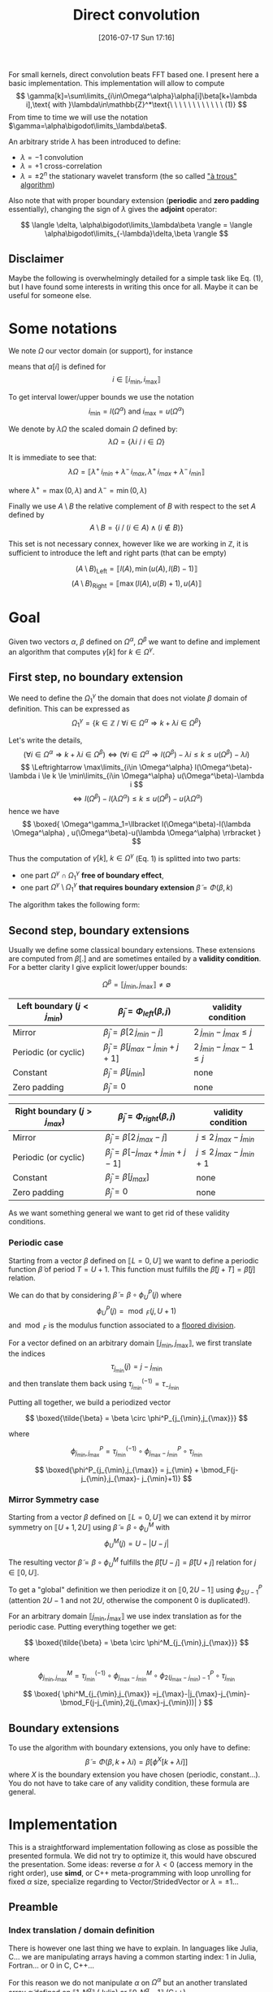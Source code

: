 #+BLOG: wordpress
#+POSTID: 391
#+DATE: [2016-07-17 Sun 17:16]
#+OPTIONS: toc:nil num:nil todo:nil pri:nil tags:nil ^:nil
#+CATEGORY: Cpp, Julia, Computations
#+TAGS:
#+DESCRIPTION:
#+TITLE: Direct convolution 

# #+LATEX_HEADER: \usepackage[ruled,vlined,algonl]{algorithm2e}   
#+LATEX_HEADER: \usepackage{algorithm2e}   

# #+LATEX_HEADER: \usepackage{stmaryrd}
# #+LATEX_HEADER: \usepackage{amsmath}
# #+LATEX_HEADER: \usepackage[utf8]{inputenc}
# # bracket http://osdir.com/ml/MathJax-Users/2011-08/msg00054.html
# # unicode http://ergoemacs.org/emacs/emacs_n_unicode.html
# # ⟦ ⟧

For small kernels, direct convolution beats FFT based one. I present
here a basic implementation. This implementation will allow to compute 
$$
\gamma[k]=\sum\limits_{i\in\Omega^\alpha}\alpha[i]\beta[k+\lambda i],\text{ with }\lambda\in\mathbb{Z}^*\text{\ \ \ \ \ \ \ \ \ \ \ \ (1)}
$$
From time to time we will use the notation $\gamma=\alpha\bigodot\limits_\lambda\beta$.

An arbitrary stride $\lambda$ has been introduced to define:
  - $\lambda=-1$ convolution
  - $\lambda=+1$ cross-correlation 
  - $\lambda=\pm 2^n$ the stationary wavelet transform (the so called [[http://ieeexplore.ieee.org/xpls/abs_all.jsp?arnumber=157290]["à trous" algorithm]])

Also note that with proper boundary extension (*periodic* and *zero padding* essentially), changing the sign of
$\lambda$ gives the *adjoint* operator:

$$
\langle \delta, \alpha\bigodot\limits_\lambda\beta \rangle = \langle \alpha\bigodot\limits_{-\lambda}\delta,\beta \rangle 
$$

** Disclaimer 

Maybe the following is overwhelmingly detailed for a simple task like Eq. (1), but I have
found some interests in writing this once for all. Maybe it can be useful for someone else.

* Some notations

We note $\Omega$ our vector domain (or support), for instance

\begin{equation}
\Omega^\alpha =\llbracket i_{\min} ,i_{\max} \rrbracket
\end{equation}

means that $\alpha[i]$ is defined for 
$$ 
i\in \llbracket i_{\min}, i_{\max} \rrbracket 
$$

To get interval lower/upper bounds we use the notation
$$
i_{\min}=l(\Omega^\alpha)\text{ and }i_{\max}=u(\Omega^\alpha)
$$

We denote by $\lambda\Omega$ the scaled domain $\Omega$ defined by:
$$
\lambda\Omega = \{ \lambda i\ /\ i\in\Omega \}
$$

It is immediate to see that:
$$
\lambda\Omega=\llbracket \lambda^+\,i_{min}+\lambda^-\,i_{max},  \lambda^+\,i_{max}+\lambda^-\,i_{min} \rrbracket
$$

where $\lambda^+=\max{(0,\lambda)}$ and $\lambda^-=\min{(0,\lambda)}$

Finally we use $A\setminus B$ the relative complement of $B$ with respect to the set $A$ defined by
$$
A\setminus B = \{ i\ /\ (i\in A) \wedge (i\notin B) \}
$$

This set is not necessary connex, however like we are working in $\mathbb{Z}$, it is sufficient to introduce the left and right parts (that can be empty)

$$
(A\setminus B)_{\text{Left}}=\llbracket  l(A), \min{(u(A),l(B)-1)} \rrbracket
$$
$$
(A\setminus B)_{\text{Right}}=\llbracket \max{(l(A),u(B)+1)}, u(A) \rrbracket
$$

* Goal

Given two vectors $\alpha$, $\beta$ defined on $\Omega^\alpha$,
$\Omega^\beta$ we want to define and implement an algorithm that
computes $\gamma[k]$ for $k\in\Omega^\gamma$.


** First step, no boundary extension

  We need to define the $\Omega^\gamma_1$ the domain that does not violate $\beta$ domain of definition. This can be expressed as
  $$
  \Omega^\gamma_1=\{k\in\mathbb{Z}\ /\ \forall i \in \Omega^\alpha \Rightarrow k+\lambda i \in \Omega^\beta \}
  $$

  Let's write the details,
  $$
  (\forall i \in \Omega^\alpha  \Rightarrow k+\lambda i \in \Omega^\beta)\Leftrightarrow (\forall i \in \Omega^\alpha \Rightarrow l(\Omega^\beta)-\lambda i \le k \le u(\Omega^\beta)-\lambda i)
  $$
  $$
  \Leftrightarrow \max\limits_{i\in \Omega^\alpha} l(\Omega^\beta)-\lambda i \le k \le \min\limits_{i\in \Omega^\alpha} u(\Omega^\beta)-\lambda i
  $$
  $$
  \Leftrightarrow l(\Omega^\beta)-l(\lambda \Omega^\alpha) \le k \le u(\Omega^\beta)-u(\lambda \Omega^\alpha)
  $$
  hence we have
  $$
  \boxed{
  \Omega^\gamma_1=\llbracket  l(\Omega^\beta)-l(\lambda \Omega^\alpha) , u(\Omega^\beta)-u(\lambda \Omega^\alpha) \rrbracket
  }
  $$

Thus the computation of $\gamma[k],\ k\in\Omega^\gamma$ (Eq. 1) is splitted into two parts:  
 - one part $\Omega^\gamma \cap \Omega^\gamma_1$ *free of boundary effect*,  
 - one part $\Omega^\gamma \setminus \Omega^\gamma_1$ *that requires boundary extension* $\tilde{\beta}=\Phi(\beta,k)$

The algorithm takes the following form:

#+begin_src latex :file latex-test.png :exports results
\begin{algorithm}[H]
  \tcp{Initialization of $\gamma$}
  \For{$k\in\Omega^\gamma$}{
    $\gamma[k]=0$ \;
  }
  \tcp{Free of boundary effect}
  \For{$k\in\Omega^\gamma\cap\Omega^\gamma_1$}{
    \For{$i\in\Omega_\alpha$}{
      $\gamma[k]=\gamma[k]+\alpha[i]\,\beta[k+\lambda i]$ \;
    }
  }
  \tcp{Left boundary extension}
  $\Omega^\gamma_{1, Left}=(\Omega^\gamma\setminus \Omega^\gamma_1)_{Left}$ \;

  \For{$k\in\Omega^\gamma_{1, Left}$}{
    \For{$i\in\Omega_\alpha$}{
      $\tilde{\beta}=\Phi_{Left}(\beta,k+\lambda i)$ \;
      $\gamma[k]=\gamma[k]+\alpha[i]\,\tilde{\beta}$ \;
    }
  }
  \tcp{Right boundary extension}
  $\Omega^\gamma_{1, Right}=(\Omega^\gamma\setminus \Omega^\gamma_1)_{Right}$ \;
  
  \For{$k\in\Omega^\gamma_{1, Right}$}{
    \For{$i\in\Omega_\alpha$}{
      $\tilde{\beta}=\Phi_{Right}(\beta,k+\lambda i)$ \;
      $\gamma[k]=\gamma[k]+\alpha[i]\,\tilde{\beta}$ \;
    }
  }
\end{algorithm}
#+end_src

#+RESULTS:
#+BEGIN_LaTeX
[[file:latex-test.png]]
#+END_LaTeX

[[file:latex-test.png]]


** Second step, boundary extensions

Usually we define some classical boundary extensions. These extensions
are computed from $\beta[.]$ and are sometimes entailed by a *validity
condition*. For a better clarity I give explicit lower/upper bounds:

$$
\Omega^\beta = \llbracket  j_{\min} , j_{\max} \rrbracket \neq \emptyset
$$

|------------------------------+-------------------------------------------------+------------------------------|
| Left boundary  $(j<j_{min})$ | $\tilde{\beta}_j = \Phi_{left}(\beta,j)$        | validity condition           |
|------------------------------+-------------------------------------------------+------------------------------|
| Mirror                       | $\tilde{\beta}_j  = \beta[2\,j_{min}-j]$        | $2\,j_{min}-j_{max} \le j$   |
| Periodic (or cyclic)         | $\tilde{\beta}_j =  \beta[j_{max}-j_{min}+j+1]$ | $2\,j_{min}-j_{max}-1 \le j$ |
| Constant                     | $\tilde{\beta}_j = \beta[j_{min}]$              | none                         |
| Zero padding                 | $\tilde{\beta}_j = 0$                           | none                         |
|------------------------------+-------------------------------------------------+------------------------------|


|------------------------------+-------------------------------------------------+-----------------------------|
| Right boundary $(j>j_{max})$ | $\tilde{\beta}_j = \Phi_{right}(\beta,j)$       | validity condition          |
|------------------------------+-------------------------------------------------+-----------------------------|
| Mirror                       | $\tilde{\beta}_j  = \beta[2\,j_{max}-j]$        | $j\le 2\,j_{max}-j_{min}$   |
| Periodic (or cyclic)         | $\tilde{\beta}_j = \beta[-j_{max}+j_{min}+j-1]$ | $j\le 2\,j_{max}-j_{min}+1$ |
| Constant                     | $\tilde{\beta}_j = \beta[j_{max}]$              | none                        |
| Zero padding                 | $\tilde{\beta}_j = 0$                           | none                        |
|------------------------------+-------------------------------------------------+-----------------------------|

As we want something general we want to get rid of these validity
conditions.

*** Periodic case

Starting from a vector $\beta$ defined on $\llbracket L=0, U \rrbracket$
we want to define a periodic function $\tilde{\beta}$ of period $T=U+1$.
This function must fulfills the $\tilde{\beta}[j+T]=\tilde{\beta}[j]$ relation.

We can do that by considering $\tilde{\beta}=\beta \circ \phi^P_U(j)$ where
$$
\phi^P_U(j)=\bmod_F(j,U+1)
$$
and $\bmod_F$ is the modulus function associated to a [[https://www.microsoft.com/en-us/research/wp-content/uploads/2016/02/divmodnote-letter.pdf][floored division]].

For a vector defined on an arbitrary domain $\llbracket j_{\min},
j_{\max} \rrbracket$, we first translate the indices
$$
\tau_{j_{\min}}(j)=j-j_{\min}
$$
and then translate them back using $\tau^{(-1)}_{j_{\min}}=\tau_{-j_{\min}}$

Putting all together, we build a periodized vector

$$ \boxed{\tilde{\beta} = \beta \circ \phi^P_{j_{\min},j_{\max}}} $$

where

$$
\phi^P_{j_{\min},j_{\max}} = \tau^{(-1)}_{j_{\min}} \circ  \phi^P_{j_{\max}- j_{\min}} \circ \tau_{j_{\min}}
$$

$$
\boxed{\phi^P_{j_{\min},j_{\max}} = j_{\min} + \bmod_F(j-j_{\min},j_{\max}- j_{\min}+1)}
$$


*** Mirror Symmetry case

Starting from a vector $\beta$ defined on $\llbracket L=0, U \rrbracket$
we can extend it by mirror symmetry on $\llbracket U+1, 2U \rrbracket$
using $\tilde{\beta}=\beta\circ \phi^M_U$ with
$$
\phi^M_U(j)=U-|U-j| 
$$

The resulting vector $\tilde{\beta}=\beta\circ \phi^M_U$  fulfills the
$\tilde{\beta}[U-j]=\tilde{\beta}[U+j]$ relation for $j\in \llbracket 0, U
\rrbracket$.

To get a "global" definition we then periodize it on $\llbracket 0,
2U-1 \rrbracket$ using $\phi^P_{2U-1}$ (attention $2U-1$ and not $2U$,
otherwise the component $0$ is duplicated!).

For an arbitrary domain $\llbracket j_{\min}, j_{\max} \rrbracket$ we use index translation as for the periodic case.
Putting everything together we get:

$$ \boxed{\tilde{\beta} = \beta \circ \phi^M_{j_{\min},j_{\max}}} $$

where

$$
\phi^M_{j_{\min},j_{\max}} =  \tau^{(-1)}_{j_{\min}} \circ \phi^M_{j_{\max}- j_{\min}} \circ  \phi^P_{2(j_{\max}- j_{\min})-1} \circ \tau_{j_{\min}}
$$

$$
\boxed{
\phi^M_{j_{\min},j_{\max}} =j_{\max}-|j_{\max}-j_{\min}-\bmod_F(j-j_{\min},2(j_{\max}-j_{\min}))|
}
$$

** Boundary extensions

To use the algorithm with boundary extensions, you only have to
define: $$ \tilde{\beta}=\Phi(\beta,k+\lambda
i)=\beta[\phi^X[k+\lambda i]] $$ where $X$ is the boundary
extension you have chosen (periodic, constant...). You do not have to
take care of any validity condition, these formula are general.

* Implementation

This is a straightforward implementation following as close as
possible the presented formula. We did not try to optimize it, this
would have obscured the presentation. Some ideas: reverse $\alpha$ for
$\lambda<0$ (access memory in the right order), use *simd*, or C++
meta-programming with loop unrolling for fixed $\alpha$ size,
specialize regarding to Vector/StridedVector or $\lambda=\pm 1$...

** Preamble

*** Index translation / domain definition

There is however one last thing we have to explain. In languages like
Julia, C... we are manipulating arrays having a common starting
index: $1$ in Julia, Fortran... or $0$ in C, C++...

For this reason we do not manipulate $\alpha$ on $\Omega^\alpha$ but
an another translated array $\tilde{\alpha}$ defined on $\llbracket 1,
N^\alpha \rrbracket$ (Julia) or $\llbracket 0,
N^\alpha-1 \rrbracket$ (C++).

To cover all cases, I assume that the starting index is denoted by
$\tilde{i}_0$.

The array $\tilde{\alpha}$ is defined by:

$$
\alpha[i] =  \tilde{\alpha}[\tilde{i}] = \tilde{\alpha}[i-l(\Omega^\alpha)+\tilde{i}_0]
$$

Hence we must modify the initiale Eq. (1) to use $\tilde{\alpha}$ instead of $\alpha$

$$
\gamma[k]=\sum\limits_{i\in\Omega^\alpha}\alpha[i]\beta[k+\lambda i] = \sum\limits_{i\in\Omega^\alpha}\tilde{\alpha}[i-l(\Omega^\alpha)+\tilde{i}_0]\beta[k+\lambda i]
$$

With $\tilde{i}=i-l(\Omega^\alpha)+\tilde{i}_0$ we have 
$$
i\in\Omega^\alpha \Leftrightarrow \tilde{i}\in\llbracket \tilde{i}_0,u(\Omega^\alpha)-l(\Omega^\alpha)+\tilde{i}_0 \rrbracket
$$
and
$$
k+\lambda i = k+ \lambda \tilde{i} + \underbrace{\lambda (l(\Omega^\alpha) - \tilde{i}_0)}_{\beta\_\text{offset}}
$$

Thus, Eq (1) becomes:

$$ \boxed{
\gamma[k]=\sum\limits_{\tilde{i}=\tilde{i}_0}^{u(\Omega^\alpha)-l(\Omega^\alpha)+\tilde{i}_0}\tilde{\alpha}[\tilde{i}]\beta[k+
\lambda \tilde{i} + \lambda (l(\Omega^\alpha) - \tilde{i}_0)]} $$

The $2$ other arrays are less problematic:
 - For $\beta$ array, which is our input array, we implicitly use $\Omega^\beta = \llbracket \tilde{i}_0, \tilde{i}_0 + \text{length}(\beta) - 1 \rrbracket$.
   This does not reduce the generality of the subroutine.
 - For $\gamma$ which is the output array, as for $\beta$ we assume it
   is defined on $\llbracket \tilde{i}_0, \tilde{i}_0 +
   \text{length}(\gamma) - 1 \rrbracket$, but we provide
   $\Omega^\gamma\subset \llbracket \tilde{i}_0, \tilde{i}_0 +
   \text{length}(\gamma) - 1 \rrbracket$ to define the components we
   want to compute. The other components,  $\llbracket \tilde{i}_0, \tilde{i}_0 +
   \text{length}(\gamma) - 1 \rrbracket \setminus \Omega^\gamma$, will remain unmodified by the
   subroutine.

*** Definition of $\alpha\_\text{offset}$ 

As we have seen before, the convolution subroutine will have $\tilde{\alpha}$ as argument, but we also need $\Omega^\alpha$. 
For the driver subroutine we do not directly provide this interval because its length is *redundant* with $\tilde{\alpha}$ length.
Instead we provide an $\alpha\_\text{offset}$ offset. $\Omega^\alpha$ is deduced from:

$$
\Omega^\alpha = \llbracket -\alpha\_\text{offset}, -\alpha\_\text{offset} + \text{length}(\tilde{\alpha}) -1 \rrbracket
$$

Note: this definition does not depend on $\tilde{i}_0$.

With $\alpha\_\text{offset}=0$ you are in the "usual situation". If
you have a window size of $2n+1$, taking $\alpha\_\text{offset}=n$
returns the middle of the window. Here, in the Fig. below, the
graphical representation of an arbitrary case: a filter if size $4$,
with $\alpha\_\text{offset}=2$ and $\lambda=3$.

[[file:a_offset.png]]

** Julia
   
*** Auxiliary subroutines

We start by defining the basic operations on sets:

#+name: jl_set
#+begin_src julia 
function scale(λ::Int64,Ω::UnitRange)
    ifelse(λ>0,
           UnitRange(λ*start(Ω),λ*last(Ω)),
           UnitRange(λ*last(Ω),λ*start(Ω)))
end

function compute_Ωγ1(Ωα::UnitRange,
                     λ::Int64,
                     Ωβ::UnitRange)
    
    λΩα = scale(λ,Ωα)

    UnitRange(start(Ωβ)-start(λΩα),
              last(Ωβ)-last(λΩα))
end

function compute_Ωγ2(Ωα::UnitRange,
                     λ::Int64,
                     Ωβ::UnitRange)
    
    λΩα = scale(λ,Ωα)

    UnitRange(start(Ωβ)-last(λΩα),
              last(Ωβ)-start(λΩα))
end

# Left & Right relative complements A\B
#
function relelativeComplement_left(A::UnitRange,
                                   B::UnitRange)
    UnitRange(start(A),
              min(last(A),start(B)-1))
end

function relelativeComplement_right(A::UnitRange,
                                    B::UnitRange)
    UnitRange(max(start(A),last(B)+1),
              last(A))
end
#+end_src

*** Boundary extensions

We then define the boundary extensions. Nothing special there, we only
had to check that the Julia *mod(x,y)* function is the floored division
version (by opposition to the *rem(x,y)* function which is the rounded
toward zero division version).

#+name: jl_boundary
#+begin_src julia 
const tilde_i0 = Int64(1)

function boundaryExtension_zeroPadding{T}(β::StridedVector{T},
                                          k::Int64)
    kmin = tilde_i0
    kmax = length(β) + kmin - 1
    
    if (k>=kmin)&&(k<=kmax)
        β[k]
    else
        T(0)
    end
end

function boundaryExtension_constant{T}(β::StridedVector{T},
                                       k::Int64)
    kmin = tilde_i0
    kmax = length(β) + kmin - 1

    if k<kmin
        β[kmin]
    elseif k<=kmax
        β[k]
    else
        β[kmax]
    end
end

function boundaryExtension_periodic{T}(β::StridedVector{T},
                                       k::Int64)
    kmin = tilde_i0
    kmax = length(β) + kmin - 1

    β[kmin+mod(k-kmin,1+kmax-kmin)]
end

function boundaryExtension_mirror{T}(β::StridedVector{T},
                                     k::Int64)
    kmin = tilde_i0
    kmax = length(β) + kmin - 1

    β[kmax-abs(kmax-kmin-mod(k-kmin,2*(kmax-kmin)))]
end

# For the user interface
#
boundaryExtension = 
    Dict(:ZeroPadding=>boundaryExtension_zeroPadding,
         :Constant=>boundaryExtension_constant,
	 :Periodic=>boundaryExtension_periodic,
	 :Mirror=>boundaryExtension_mirror)
#+end_src

*** Main subroutine

Finally we define the main subroutine. Its arguments have been defined
in the *preamble* part.  I just added one @simd & @inbounds because
this has a significant impact concerning perfomance (see end of this
post).
 
#+name: jl_main
#+begin_src julia 
function direct_conv!{T}(tilde_α::StridedVector{T},
                         Ωα::UnitRange,
                         λ::Int64,
                         β::StridedVector{T},
                         γ::StridedVector{T},
                         Ωγ::UnitRange,
                         LeftBoundary::Symbol,
                         RightBoundary::Symbol)
    # Sanity check
    @assert λ!=0
    @assert length(tilde_α)==length(Ωα)
    @assert (start(Ωγ)>=1)&&(last(Ωγ)<=length(γ))

    # Initialization
    Ωβ = UnitRange(1,length(β))
    tilde_Ωα = 1:length(Ωα)
    
    for k in Ωγ
        γ[k]=0 
    end

    rΩγ1=intersect(Ωγ,compute_Ωγ1(Ωα,λ,Ωβ))
    
    # rΩγ1 part: no boundary effect
    #
    β_offset = λ*(start(Ωα)-tilde_i0)
    @simd for k in rΩγ1
        for i in tilde_Ωα
            @inbounds γ[k]+=tilde_α[i]*β[k+λ*i+β_offset]
        end
    end

    # Left part
    #
    rΩγ1_left = relelativeComplement_left(Ωγ,rΩγ1)
    Φ_left = boundaryExtension[LeftBoundary]
    
    for k in rΩγ1_left
        for i in tilde_Ωα
            γ[k]+=tilde_α[i]*Φ_left(β,k+λ*i+β_offset)
        end
    end

    # Right part
    #
    rΩγ1_right = relelativeComplement_right(Ωγ,rΩγ1)
    Φ_right = boundaryExtension[RightBoundary]
    
    for k in rΩγ1_right
        for i in tilde_Ωα
	    γ[k]+=tilde_α[i]*Φ_right(β,k+λ*i+β_offset)
        end
    end
end

# Some UI functions, γ inplace modification 
#
function direct_conv!{T}(tilde_α::StridedVector{T},
                         α_offset::Int64,
			 λ::Int64,

                         β::StridedVector{T},

                         γ::StridedVector{T},
                         Ωγ::UnitRange,
                         
                         LeftBoundary::Symbol,
                         RightBoundary::Symbol)

    Ωα = UnitRange(-α_offset,
                   length(tilde_α)-α_offset-1)
    
    direct_conv!(tilde_α,
                 Ωα,
                 λ,
                 
		 β,

                 γ,
                 Ωγ,

		 LeftBoundary,
                 RightBoundary)
end

# Some UI functions, allocates γ 
#
function direct_conv{T}(tilde_α::StridedVector{T},
                        α_offset::Int64,
			λ::Int64,

                        β::StridedVector{T},

                        LeftBoundary::Symbol,
                        RightBoundary::Symbol)

    γ = Array{T,1}(length(β))
    
    direct_conv!(tilde_α,
                 α_offset,
                 λ,

                 β,

                 γ,
		 UnitRange(1,length(γ)),

                 LeftBoundary,
                 RightBoundary)

    γ
end
#+end_src


#+begin_src julia :tangle yes :tangle DirectConv.jl :noweb yes :exports none
# Attention: do not modify me, tangled from directConv.org
# Please keep ref: 
module DirectConv

<<jl_set>>

<<jl_boundary>>

<<jl_main>>

export direct_conv
export direct_conv!

end
#+end_src

** In C/C++

As this post is already long I will not provide a complete code here. The only trap is to use the right *mod* function.

C/C++ modulus operator % is not standardized. Only the
*D%d=D-d*(D/d)* relation is *invariant* allowing to define the
Euclidean division. On the other side a lot of CPU [[http://x86.renejeschke.de/html/file_module_x86_id_137.html][x86 idiv]]...,
truncates toward zero, as a consequence C/C++ generally use this
direction.

To be sure, we have to explicitly use our *F-mod* function:

#+begin_src C++
// Floored mod
int modF(int D, int d)
{
    int r = std::fmod(D,d);
    if((r > 0 && d < 0) || (r < 0 && d > 0)) r = r + d;
    return r;
}
#+end_src

You can read:

- [[https://www.microsoft.com/en-us/research/wp-content/uploads/2016/02/divmodnote-letter.pdf][Division and Modulus for Computer Scientists, Daan Leijen]]
- [[https://www.researchgate.net/publication/234829884_The_Euclidean_definition_of_the_functions_div_and_mod][The Euclidean definition of the functions div and mod, R.T. Boute]]
- [[http://en.cppreference.com/w/cpp/numeric/fenv/FE_round][http://en.cppreference.com/w/cpp/numeric/fenv/FE_round]]
- [[http://stackoverflow.com/questions/4102423/efficiently-implementing-floored-euclidean-integer-division][Stackoverflow: Efficiently implementing floored / euclidean integer division]]


* Usages examples

** Basic usages

Beware that due to the asymmetric role of $\alpha$ and $\beta$ the
proposed approach does preserve all the mathematical properties of the
$\alpha\bigodot\limits_\lambda\beta$ operator.

- Commutativity: 
$$
\alpha\bigodot\limits_{\lambda=-1}\beta=\beta\bigodot\limits_{\lambda=-1}\alpha
$$
only for *ZeroPadding*

- Adjoint operator: 
$$
\forall \lambda\in\mathbb{Z}^*,\ \langle \alpha\bigodot\limits_{\lambda}v ,w \rangle_E = 
\langle v , \alpha\bigodot\limits_{-\lambda} w \rangle_F
$$
only for *ZeroPadding* and *Periodic*

- I have assumed $\mathbb{R}$ arrays (not $\mathbb{C}$ ones): some conjugation are missing

- Not considered here, but extension to n-dimensional & separable filters is immediate

# :results output

#+begin_src julia :exports code :results output :eval no-export
push!(LOAD_PATH,"./")
using DirectConv

α=rand(4);
β=rand(10);

# Check adjoint operator
# -> restricted to ZeroPadding & Periodic
#    (asymmetric role of α and β)
#    
vβ=rand(length(β))
d1=dot(direct_conv(α,2,-3,vβ,:ZeroPadding,:ZeroPadding),β)
d2=dot(direct_conv(α,2,+3,β,:ZeroPadding,:ZeroPadding),vβ)

@assert abs(d1-d2)<sqrt(eps())

d1=dot(direct_conv(α,-1,-3,vβ,:Periodic,:Periodic),β)
d2=dot(direct_conv(α,-1,+3,β,:Periodic,:Periodic),vβ)

@assert abs(d1-d2)<sqrt(eps())

# Check commutativity 
# -> λ = -1 (convolution) and
#    restricted to ZeroPadding
#    (asymmetric role of α and β)
v1=zeros(20)
v2=zeros(20)
direct_conv!(α,0,-1,β,v1,UnitRange(1,20),:ZeroPadding,:ZeroPadding)
direct_conv!(β,0,-1,α,v2,UnitRange(1,20),:ZeroPadding,:ZeroPadding)

@assert (norm(v1-v2)<sqrt(eps()))

# Check Interval splitting
# (should work for any boundary extension type)
#
γ=direct_conv(α,3,2,β,:Mirror,:Periodic) # global computation
Γ=zeros(length(γ))
Ω1=UnitRange(1:3)
Ω2=UnitRange(4:length(γ))
direct_conv!(α,3,2,β,Γ,Ω1,:Mirror,:Periodic) # compute on Ω1
direct_conv!(α,3,2,β,Γ,Ω2,:Mirror,:Periodic) # compute on Ω2

@assert (norm(γ-Γ)<sqrt(eps()))
#+end_src

#+RESULTS:

** Performance?

In a previous post I gave a short derivation of the [[https://pixorblog.wordpress.com/2016/07/13/savitzky-golay-filters-julia/][Savitzky-Golay filters]]. I used a *FFT* based convolution to apply the filters.
It is interesting to compare the performance of the presented *direct* approach vs the *FFT* one.

#+begin_src julia :exports code :eval no-export
push!(LOAD_PATH,"./")
using DirectConv

function apply_filter{T}(filter::StridedVector{T},signal::StridedVector{T})

    @assert isodd(length(filter))

    halfWindow = round(Int,(length(filter)-1)/2)
    
    padded_signal = 
	[signal[1]*ones(halfWindow);
         signal;
         signal[end]*ones(halfWindow)]

    filter_cross_signal = conv(filter[end:-1:1], padded_signal)

    return filter_cross_signal[2*halfWindow+1:end-2*halfWindow]
end

# Check that we get the same result!
halfWidth = 5
α=rand(2*halfWidth+1);
β=rand(2016);

fft_v = apply_filter(α,β)
direct_v = direct_conv(α,halfWidth,1,β,:Constant,:Constant)

@assert (norm(fft_v -direct_v)<sqrt(eps()))

# Now we can create a (very) rough benchmark
M=Array(Float64,0,3)
β=rand(1000000);
for halfWidth in 1:2:40
    α=rand(2*halfWidth+1);

    fft_t0 = time()
    fft_v = apply_filter(α,β)
    fft_t1 = time()

    direct_t0 = time()
    direct_v = direct_conv(α,halfWidth,1,β,:Constant,:Constant)
    direct_t1 = time()

    @assert (norm(fft_v -direct_v)<sqrt(eps()))

    M=vcat(M,Float64[length(α) (fft_t1-fft_t0)*1e3 (direct_t1-direct_t0)*1e3])
end
M
#+end_src

#+tblname: data-table
#+RESULTS:
|  3 |  565.1090145111084 |  12.47406005859375 |
|  7 | 226.01985931396484 | 19.144058227539062 |
| 11 |   270.967960357666 |  22.28403091430664 |
| 15 | 192.70682334899902 | 32.682180404663086 |
| 19 | 274.54614639282227 |  41.28599166870117 |
| 23 | 189.86105918884277 | 51.271915435791016 |
| 27 | 274.04308319091797 | 58.444976806640625 |
| 31 | 212.91804313659668 |  67.17991828918457 |
| 35 | 280.87687492370605 |   76.9650936126709 |
| 39 | 197.32189178466797 |  82.19695091247559 |
| 43 | 272.19200134277344 |  90.55018424987793 |
| 47 | 203.48215103149414 |  98.75798225402832 |
| 51 |  272.5789546966553 | 104.50100898742676 |
| 55 | 197.86310195922852 | 110.82601547241211 |
| 59 |  309.6179962158203 | 115.02599716186523 |
| 63 |  268.2609558105469 |  121.5970516204834 |
| 67 | 271.43192291259766 |  217.2701358795166 |
| 71 |  208.1470489501953 | 222.30005264282227 |
| 75 | 269.21796798706055 |  246.0920810699463 |
| 79 | 199.61810111999512 |  249.5279312133789 |


#+BEGIN_SRC gnuplot :var data=data-table :exports results :file cpu_time.png
reset
set title "CPU time msec"
plot data u 1:2 with lines title "FFT", \
data u 1:3 with lines title "Direct"
#+END_SRC

#+RESULTS:
[[file:cpu_time.png]]

#+BEGIN_SRC gnuplot :var data=data-table :exports results :file ratio_cpu_time.png
reset
set title "Ratio (CPU time FFT/CPU time Direct)"
plot data u 1:($2/$3) with lines
#+END_SRC

#+RESULTS:
[[file:ratio_cpu_time.png]]

We see that for small filters *direct* method can easily be *10* time faster than the *FFT* approach!

Conclusion: for *small filters*, use a *direct* approach!

* Discussion

** Optimization/performance

  If I have time I will try to benchmark two basic
  implementations, a Julia one vs a C/C++ one. I m a beginner in Julia
  language, with C/C++, I'm more at home.

  I would be curious to see the difference between a basic
  implementation and an optimized one in Julia. Just to see how
  optimization can obfuscate (or not) the initial code and the
  performance gain. In C++ you generally have a lot of boiler-plate code
  (meta-programming...).

  (do not misread me: I like how Julia code is clean and easy to
  write/read. I'm not telling that one language is better than another,
  I am just saying that they are different and have their own pros and
  cons.)

** Applications

  The basic Eq. (1) is common tool that can be used for:
- deconvolution procedures, 
- decimated and undecimated wavelet transforms,
- ... 

I will certainly write some posts on this kind of stuff.

Some extra reading:

- The FFT way: [[http://cdn.intechopen.com/pdfs/41657.pdf][Algorithms for Efficient Computation of Convolution, K. Pavel]]
- The Winograd’s minimal filtering algorithms way: [[http://arxiv.org/pdf/1509.09308v2.pdf][Fast Algorithms for Convolutional Neural Networks, A. Lavin, S. Gray]]
- The OpenCL/GUPU way: [[http://www.cmsoft.com.br/opencl-tutorial/case-study-high-performance-convolution-using-opencl-__local-memory/][Case study: High performance convolution using OpenCL __local memory]]

** Code
The code is on 

* Complement: more domains

** The $\Omega^\gamma_2$ domain

We have introduced $\Omega^\gamma_1$ the domain that does not violate $\beta$ domain of definition (given $\Omega^\alpha$ and $\Omega^\beta$).

To be exhaustive we can introduce $\Omega^\gamma_2$ the domain that use *at least one* $(i,k+\lambda i)\in \Omega^\alpha \times \Omega^\beta$.

This domain is:
$$
\Omega^\gamma_2=\{ k\in\mathbb{Z}\ /\ \exists i \in \Omega^\alpha \Rightarrow k+\lambda i \in \Omega^\beta \}
$$
following arguments similar to those used for $\Omega^\gamma_1$ we get:
$$
\boxed{
 \Omega^\gamma_2=\llbracket  l(\Omega^\beta)-u(\lambda \Omega^\alpha) , u(\Omega^\beta)-l(\lambda \Omega^\alpha) \rrbracket
 }
$$

** The $\Omega^\beta_{2'}$ domain

We can also ask for the "*dual*" question: given $\Omega^\alpha$ and $\Omega^\gamma$ what is the domain of $\beta$, $\Omega^\beta_{2'}$, involved in the computation of $\gamma$

By definition, this domain must fulfill the following relation:
$$
\Omega^\gamma_2(\Omega^\beta_{2'})=\Omega^\gamma
$$

hence, using the previous result
$$
\llbracket  l(\Omega^\beta_{2'})-u(\lambda \Omega^\alpha) , u(\Omega^\beta_{2'})-l(\lambda \Omega^\alpha) \rrbracket = \llbracket l(\Omega^\gamma),u(\Omega^\gamma) \rrbracket
$$
which gives:
$$
\boxed{
\Omega^\beta_{2'} = \llbracket l(\Omega^\gamma)+u(\lambda \Omega^\alpha),u(\Omega^\gamma)+l(\lambda \Omega^\alpha) \rrbracket
}
$$

# latex-test.png http://pixorblog.files.wordpress.com/2016/07/latex-test6.png
# a_offset.png http://pixorblog.files.wordpress.com/2016/07/a_offset3.png

# toto.png http://pixorblog.files.wordpress.com/2016/07/toto.png

# cpu_time.png http://pixorblog.files.wordpress.com/2016/07/cpu_time.png
# ratio_cpu_time.png http://pixorblog.files.wordpress.com/2016/07/ratio_cpu_time.png
